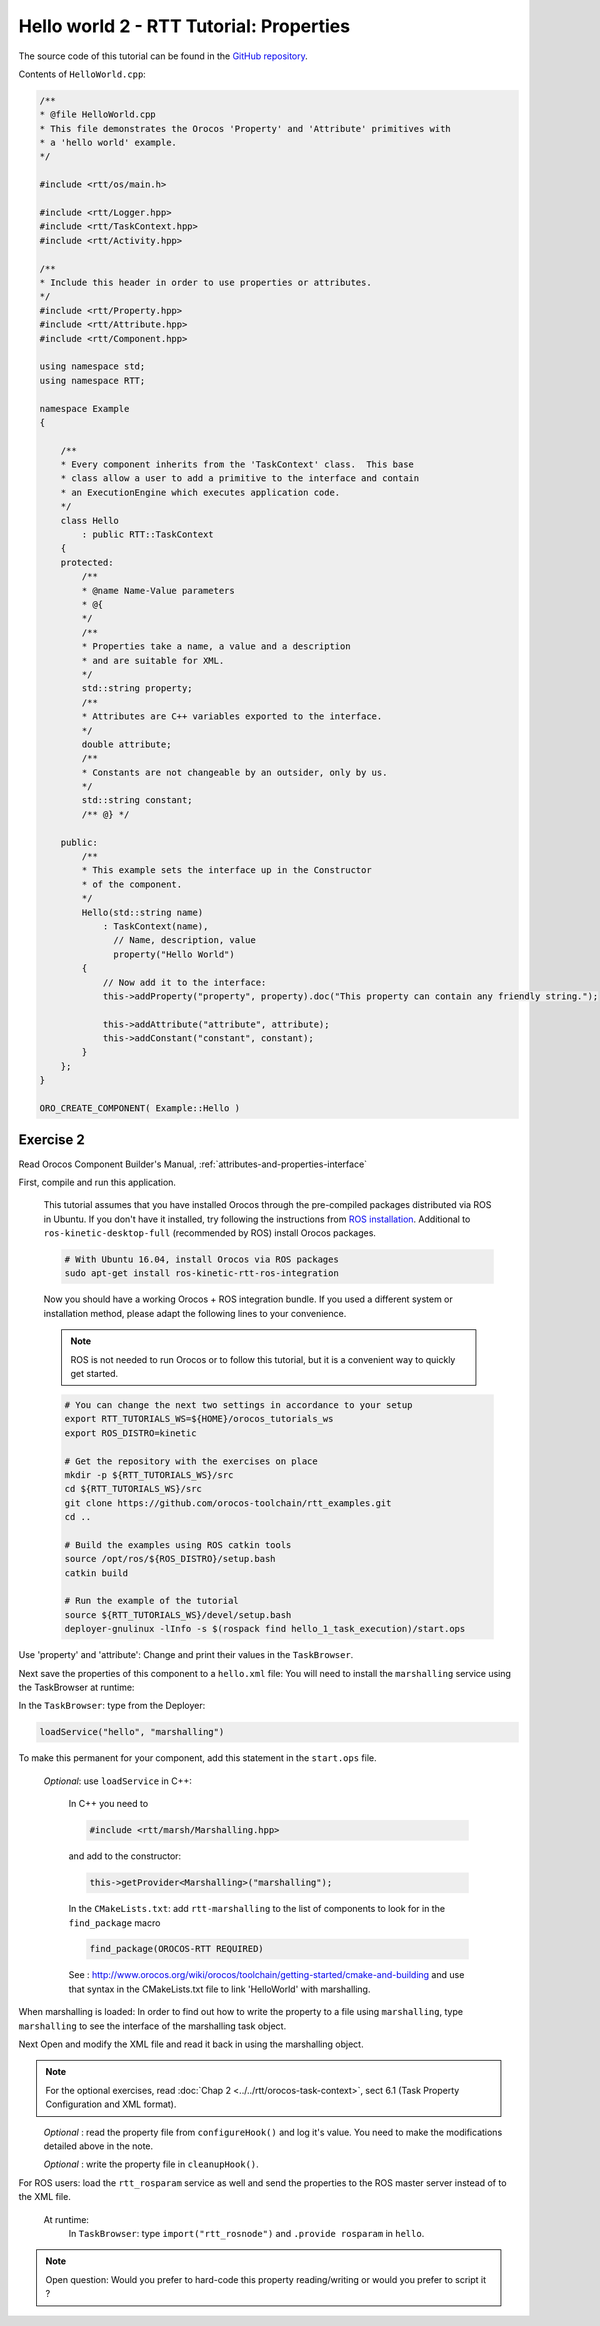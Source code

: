 
****************************************
Hello world 2 - RTT Tutorial: Properties
****************************************

The source code of this tutorial can be found in the `GitHub repository
<https://github.com/orocos-toolchain/rtt_examples/tree/rtt-2.0-examples/rtt-exercises/hello_2_properties>`_.

Contents of ``HelloWorld.cpp``:

.. code-block:: cpp

    /**
    * @file HelloWorld.cpp
    * This file demonstrates the Orocos 'Property' and 'Attribute' primitives with
    * a 'hello world' example.
    */

    #include <rtt/os/main.h>

    #include <rtt/Logger.hpp>
    #include <rtt/TaskContext.hpp>
    #include <rtt/Activity.hpp>

    /**
    * Include this header in order to use properties or attributes.
    */
    #include <rtt/Property.hpp>
    #include <rtt/Attribute.hpp>
    #include <rtt/Component.hpp>

    using namespace std;
    using namespace RTT;

    namespace Example
    {

        /**
        * Every component inherits from the 'TaskContext' class.  This base
        * class allow a user to add a primitive to the interface and contain
        * an ExecutionEngine which executes application code.
        */
        class Hello
            : public RTT::TaskContext
        {
        protected:
            /**
            * @name Name-Value parameters
            * @{
            */
            /**
            * Properties take a name, a value and a description
            * and are suitable for XML.
            */
            std::string property;
            /**
            * Attributes are C++ variables exported to the interface.
            */
            double attribute;
            /**
            * Constants are not changeable by an outsider, only by us.
            */
            std::string constant;
            /** @} */

        public:
            /**
            * This example sets the interface up in the Constructor
            * of the component.
            */
            Hello(std::string name)
                : TaskContext(name),
                  // Name, description, value
                  property("Hello World")
            {
                // Now add it to the interface:
                this->addProperty("property", property).doc("This property can contain any friendly string.");

                this->addAttribute("attribute", attribute);
                this->addConstant("constant", constant);
            }
        };
    }

    ORO_CREATE_COMPONENT( Example::Hello )

Exercise 2
**********

Read Orocos Component Builder's Manual,
:ref:`attributes-and-properties-interface`

First, compile and run this application.

  This tutorial assumes that you have installed Orocos through the pre-compiled
  packages distributed via ROS in Ubuntu. If you don't have it installed, try
  following the instructions from
  `ROS installation <http://wiki.ros.org/kinetic/Installation/Ubuntu>`_.
  Additional to ``ros-kinetic-desktop-full`` (recommended by ROS) install Orocos
  packages.

  .. code-block:: bash

    # With Ubuntu 16.04, install Orocos via ROS packages
    sudo apt-get install ros-kinetic-rtt-ros-integration

  Now you should have a working Orocos + ROS integration bundle. If you used a
  different system or installation method, please adapt the following lines to
  your convenience.

  .. note::
    ROS is not needed to run Orocos or to follow this tutorial, but it
    is a convenient way to quickly get started.

  .. code-block:: bash

    # You can change the next two settings in accordance to your setup
    export RTT_TUTORIALS_WS=${HOME}/orocos_tutorials_ws
    export ROS_DISTRO=kinetic

    # Get the repository with the exercises on place
    mkdir -p ${RTT_TUTORIALS_WS}/src
    cd ${RTT_TUTORIALS_WS}/src
    git clone https://github.com/orocos-toolchain/rtt_examples.git
    cd ..

    # Build the examples using ROS catkin tools
    source /opt/ros/${ROS_DISTRO}/setup.bash
    catkin build

    # Run the example of the tutorial
    source ${RTT_TUTORIALS_WS}/devel/setup.bash
    deployer-gnulinux -lInfo -s $(rospack find hello_1_task_execution)/start.ops

Use 'property' and 'attribute':
Change and print their values in the ``TaskBrowser``.

Next save the properties of this component to a ``hello.xml`` file:
You will need to install the ``marshalling`` service using the TaskBrowser
at runtime:

In the ``TaskBrowser``: type from the Deployer:

.. code-block:: none

  loadService("hello", "marshalling")

To make this permanent for your component, add this statement in the
``start.ops`` file.

  *Optional*:
  use ``loadService`` in C++:

    In C++ you need to

    .. code-block:: cpp

      #include <rtt/marsh/Marshalling.hpp>

    and add to the constructor:

    .. code-block:: cpp

      this->getProvider<Marshalling>("marshalling");

    In the ``CMakeLists.txt``: add ``rtt-marshalling`` to the list of components
    to look for in the ``find_package`` macro

    .. code-block:: cmake

      find_package(OROCOS-RTT REQUIRED)

    See : http://www.orocos.org/wiki/orocos/toolchain/getting-started/cmake-and-building
    and use that syntax in the CMakeLists.txt file to link 'HelloWorld' with marshalling.

When marshalling is loaded:
In order to find out how to write the property to a file using ``marshalling``,
type ``marshalling`` to see the interface of the marshalling task object.

Next Open and modify the XML file and read it back in using the marshalling object.

.. note::
  For the optional exercises, read :doc:`Chap 2 <../../rtt/orocos-task-context>`,
  sect 6.1 (Task Property Configuration and XML format).

\
  *Optional* : read the property file from ``configureHook()`` and log it's
  value. You need to make the modifications detailed above in the note.

  *Optional* : write the property file in ``cleanupHook()``.

For ROS users: load the ``rtt_rosparam`` service as well and send the properties to the
ROS master server instead of to the XML file.

  At runtime:
    In ``TaskBrowser``: type ``import("rtt_rosnode")`` and ``.provide rosparam``
    in ``hello``.

.. note::

  Open question: Would you prefer to hard-code this property reading/writing or would
  you prefer to script it ?
